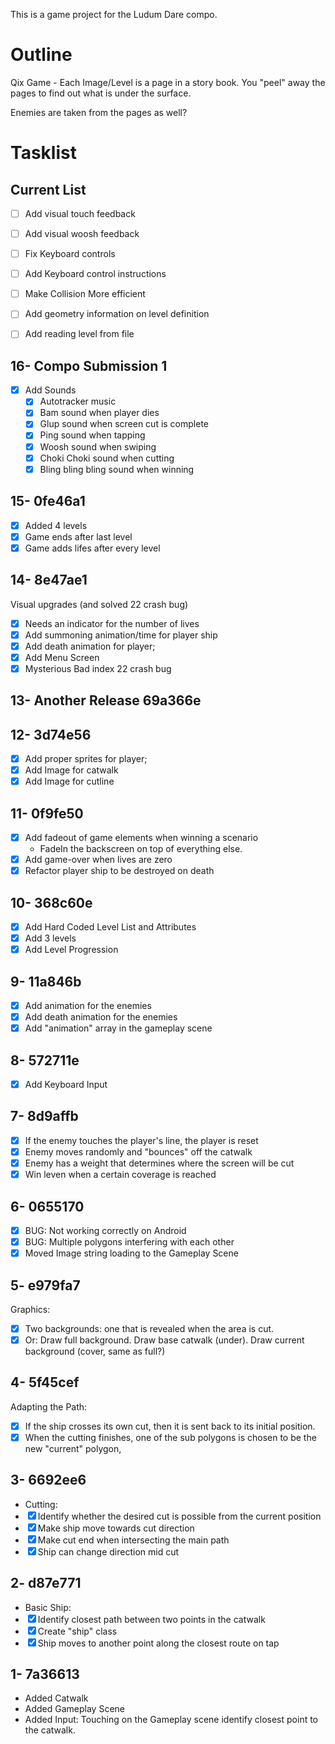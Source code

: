 This is a game project for the Ludum Dare compo.

* Outline
Qix Game - Each Image/Level is a page in a story book. You "peel" away
the pages to find out what is under the surface.

Enemies are taken from the pages as well?


* Tasklist

** Current List
- [ ] Add visual touch feedback
- [ ] Add visual woosh feedback

- [ ] Fix Keyboard controls
- [ ] Add Keyboard control instructions
- [ ] Make Collision More efficient
- [ ] Add geometry information on level definition
- [ ] Add reading level from file

** 16- Compo Submission 1
- [X] Add Sounds
  - [X] Autotracker music
  - [X] Bam sound when player dies
  - [X] Glup sound when screen cut is complete
  - [X] Ping sound when tapping
  - [X] Woosh sound when swiping
  - [X] Choki Choki sound when cutting
  - [X] Bling bling bling sound when winning

** 15- 0fe46a1
- [X] Added 4 levels
- [X] Game ends after last level
- [X] Game adds lifes after every level 

** 14- 8e47ae1
Visual upgrades (and solved 22 crash bug)
- [X] Needs an indicator for the number of lives
- [X] Add summoning animation/time for player ship
- [X] Add death animation for player;
- [X] Add Menu Screen
- [X] Mysterious Bad index 22 crash bug

** 13- Another Release 69a366e
** 12- 3d74e56
- [X] Add proper sprites for player;
- [X] Add Image for catwalk
- [X] Add Image for cutline

** 11- 0f9fe50
- [X] Add fadeout of game elements when winning a scenario
  - FadeIn the backscreen on top of everything else.
- [X] Add game-over when lives are zero
- [X] Refactor player ship to be destroyed on death

** 10- 368c60e
- [X] Add Hard Coded Level List and Attributes
- [X] Add 3 levels
- [X] Add Level Progression

** 9- 11a846b
- [X] Add animation for the enemies
- [X] Add death animation for the enemies
- [X] Add "animation" array in the gameplay scene

** 8- 572711e
- [X] Add Keyboard Input

** 7- 8d9affb
- [X] If the enemy touches the player's line, the player is reset
- [X] Enemy moves randomly and "bounces" off the catwalk
- [X] Enemy has a weight that determines where the screen will be cut
- [X] Win leven when a certain coverage is reached

** 6- 0655170
- [X] BUG: Not working correctly on Android
- [X] BUG: Multiple polygons interfering with each other
- [X] Moved Image string loading to the Gameplay Scene

** 5- e979fa7
Graphics: 
- [X] Two backgrounds: one that is revealed when the area is cut.
- [X] Or: Draw full background. Draw base catwalk (under). Draw
  current background (cover, same as full?)

** 4- 5f45cef
Adapting the Path:
- [X] If the ship crosses its own cut, then it is sent back to its
  initial position.
- [X] When the cutting finishes, one of the sub polygons is chosen to
  be the new "current" polygon,

** 3- 6692ee6
- Cutting:
- [X] Identify whether the desired cut is possible from the current
  position
- [X] Make ship move towards cut direction
- [X] Make cut end when intersecting the main path
- [X] Ship can change direction mid cut

** 2- d87e771
- Basic Ship:
- [X] Identify closest path between two points in the catwalk
- [X] Create "ship" class
- [X] Ship moves to another point along the closest route on tap

** 1- 7a36613
   - Added Catwalk
   - Added Gameplay Scene
   - Added Input: Touching on the Gameplay scene identify closest
     point to the catwalk.

